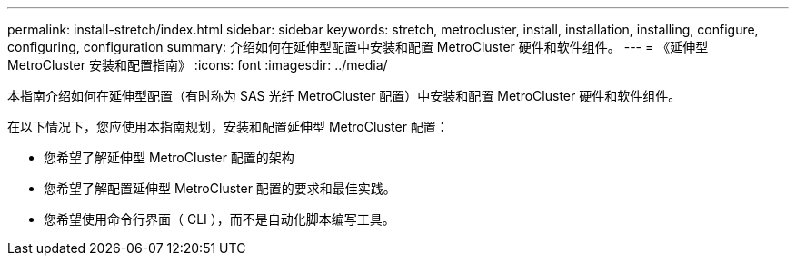 ---
permalink: install-stretch/index.html 
sidebar: sidebar 
keywords: stretch, metrocluster, install, installation, installing, configure, configuring, configuration 
summary: 介绍如何在延伸型配置中安装和配置 MetroCluster 硬件和软件组件。 
---
= 《延伸型 MetroCluster 安装和配置指南》
:icons: font
:imagesdir: ../media/


[role="lead"]
本指南介绍如何在延伸型配置（有时称为 SAS 光纤 MetroCluster 配置）中安装和配置 MetroCluster 硬件和软件组件。

在以下情况下，您应使用本指南规划，安装和配置延伸型 MetroCluster 配置：

* 您希望了解延伸型 MetroCluster 配置的架构
* 您希望了解配置延伸型 MetroCluster 配置的要求和最佳实践。
* 您希望使用命令行界面（ CLI ），而不是自动化脚本编写工具。

